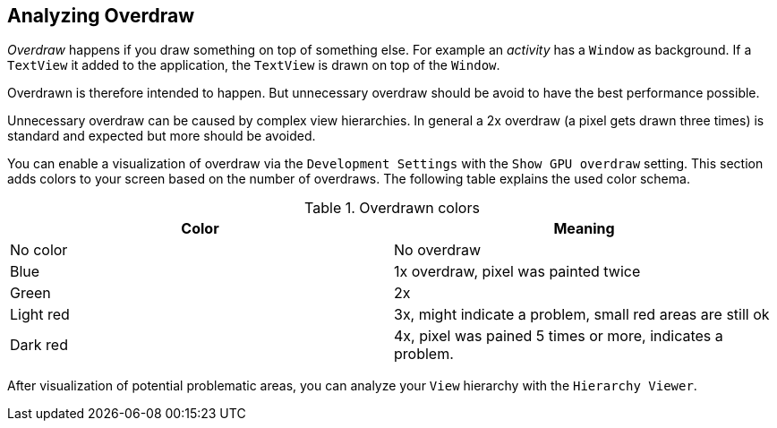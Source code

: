 == Analyzing Overdraw
	
_Overdraw_
happens if you draw something on top of something else. For
example an
_activity_
has a
`Window`
as background. If a
`TextView`
it added to the application, the
`TextView`
is drawn on top of the
`Window`.
	
Overdrawn is therefore intended to happen. But unnecessary
overdraw should be avoid to have the best performance possible.
	
Unnecessary
overdraw can be caused by complex view hierarchies. In
general a 2x overdraw (a pixel gets drawn three times) is standard and
expected but
more should be
avoided.
	
You can enable a visualization of overdraw via the
`Development Settings`
with the
`Show GPU overdraw`
setting. This section adds colors to your screen based on the number
of overdraws. The following table explains the used color schema.
	
.Overdrawn colors
|===
|Color |Meaning

|No color
|No overdraw

|Blue
|1x overdraw, pixel was painted twice

|Green
|2x

|Light red
|3x, might indicate a problem, small red areas are still ok

|Dark red
|4x, pixel was pained 5 times or more, indicates a problem.
|===

After visualization of potential problematic areas, you can
analyze
your
`View`
hierarchy with the
`Hierarchy Viewer`.
	
